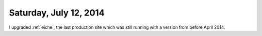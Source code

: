=======================
Saturday, July 12, 2014
=======================

I upgraded :ref:`eiche`, the last production site which was still
running with a version from before April 2014.
